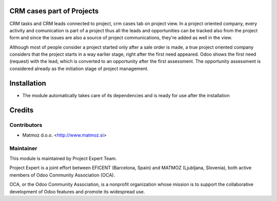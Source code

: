 .. image:: https://img.shields.io/badge/licence-AGPL--3-blue.svg
    :alt: License AGPL-3

CRM cases part of Projects
==============================

CRM tasks and CRM leads connected to project,
crm cases tab on project view. In a project oriented
company, every activity and comunication is part of a
project thus all the leads and opportunities can be
tracked also from the project form and since the issues
are also a source of project communications, they're
added as well in the view.

Although most of people consider a project started
only after a sale order is made, a true project oriented
company considers that the project starts in a way
earlier stage, right after the first need appeared.
Odoo shows the first need (request) with the lead,
which is converted to an opportunity after the first
assessment. The opportunity assessment is considered
already as the initiation stage of project management.

Installation
============

* The module automatically takes care of its dependencies and is ready for use after the installation

Credits
=======

Contributors
------------

* Matmoz d.o.o. <http://www.matmoz.si>

Maintainer
----------

.. image:: https://www.project.expert/logo.png
   :alt: Project Expert
   :target: http://project.expert

This module is maintained by Project Expert Team.

Project Expert is a joint effort between EFICENT (Barcelona, Spain) and MATMOZ (Ljubljana, Slovenia),
both active members of Odoo Community Association (OCA).

.. image:: http://odoo-community.org/logo.png
   :alt: Odoo Community Association
   :target: http://odoo-community.org

OCA, or the Odoo Community Association, is a nonprofit organization whose
mission is to support the collaborative development of Odoo features and
promote its widespread use.

